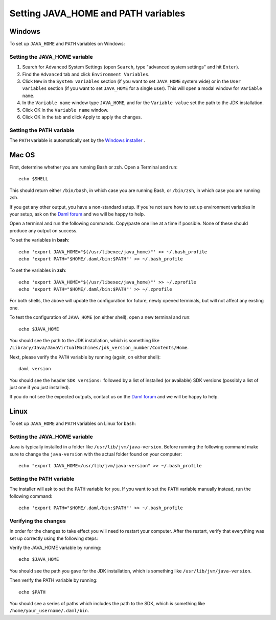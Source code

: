 .. Copyright (c) 2022 Digital Asset (Switzerland) GmbH and/or its affiliates. All rights reserved.
.. SPDX-License-Identifier: Apache-2.0

Setting JAVA_HOME and PATH variables
####################################

Windows
*******
To set up ``JAVA_HOME`` and ``PATH`` variables on Windows:

Setting the JAVA_HOME variable
==============================

1. Search for Advanced System Settings (open ``Search``, type "advanced system settings" and hit ``Enter``).
2. Find the ``Advanced`` tab and click ``Environment Variables``.
3. Click ``New`` in the ``System variables`` section (if you want to set ``JAVA_HOME`` system wide) or in the ``User variables`` section (if you want to set ``JAVA_HOME`` for a single user). This will open a modal window for ``Variable name``.
4. In the ``Variable name`` window type ``JAVA_HOME``, and for the ``Variable value`` set the path to the JDK installation. 
5. Click OK in the ``Variable name`` window.
6. Click OK in the tab and click Apply to apply the changes.

Setting the PATH variable
=========================
The ``PATH`` variable is automatically set by the `Windows installer <https://github.com/digital-asset/daml/releases/latest>`_ .


Mac OS
******

First, determine whether you are running Bash or zsh. Open a Terminal and run::

        echo $SHELL

This should return either ``/bin/bash``, in which case you are running Bash, or
``/bin/zsh``, in which case you are running zsh. 

If you get any other output, you have a non-standard setup. If you're not sure
how to set up environment variables in your setup, ask on the
`Daml forum <https://discuss.daml.com>`_ and we will be happy to help.

Open a terminal and run the following commands. Copy/paste one line at a time if possible. None of these should produce any
output on success. 

To set the variables in **bash**::

        echo 'export JAVA_HOME="$(/usr/libexec/java_home)"' >> ~/.bash_profile
        echo 'export PATH="$HOME/.daml/bin:$PATH"' >> ~/.bash_profile

To set the variables in **zsh**::

        echo 'export JAVA_HOME="$(/usr/libexec/java_home)"' >> ~/.zprofile
        echo 'export PATH="$HOME/.daml/bin:$PATH"' >> ~/.zprofile

For both shells, the above will update the configuration for future, newly
opened terminals, but will not affect any exsting one. 

To test the
configuration of ``JAVA_HOME`` (on either shell), open a new terminal and run::

        echo $JAVA_HOME

You should see the path to the JDK installation, which is something like ``/Library/Java/JavaVirtualMachines/jdk_version_number/Contents/Home``.

Next, please verify the ``PATH`` variable by running (again, on either shell)::

        daml version

You should see the header ``SDK versions:`` followed by a list of installed (or available) SDK versions (possibly a list of just one if you just installed).

If you do not see the expected outputs, contact us on the `Daml forum <https://discuss.daml.com>`_ and we will be happy to help.


Linux
*****
To set up ``JAVA_HOME`` and ``PATH`` variables on Linux for ``bash``:

Setting the JAVA_HOME variable
==============================

Java is typically installed in a folder like ``/usr/lib/jvm/java-version``. Before running the following command
make sure to change the ``java-version`` with the actual folder found on your computer::

        echo "export JAVA_HOME=/usr/lib/jvm/java-version" >> ~/.bash_profile

Setting the PATH variable
=========================

The installer will ask to set the ``PATH`` variable for you. If you want to set the ``PATH`` variable
manually instead, run the following command::

        echo 'export PATH="$HOME/.daml/bin:$PATH"' >> ~/.bash_profile

Verifying the changes
=====================

In order for the changes to take effect you will need to restart your computer. After the restart, verify that everything was set up correctly using the following steps:

Verify the JAVA_HOME variable by running::

        echo $JAVA_HOME

You should see the path you gave for the JDK installation, which is something like
``/usr/lib/jvm/java-version``.

Then verify the PATH variable by running::

        echo $PATH

You should see a series of paths which includes the path to the SDK,
which is something like ``/home/your_username/.daml/bin``.
